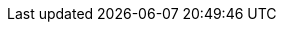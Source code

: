 // Generated by documentation/version-dependent-attrs.sh during the build
// DO NOT EDIT BY HAND
:DefaultKafkaVersion: 3.5.1
